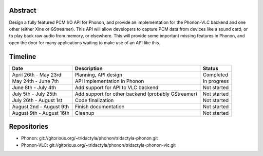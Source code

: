 .. raw:: mediawiki

   {{SoCProject|year=2010|student=[[User:Mforney|Michael Forney]]|mentor=Jean-Baptiste Kempf}}

Abstract
--------

Design a fully featured PCM I/O API for Phonon, and provide an implementation for the Phonon-VLC backend and one other (either Xine or GStreamer). This API will allow developers to capture PCM data from devices like a sound card, or to play back raw audio from memory, or elsewhere. This will provide some important missing features in Phonon, and open the door for many applications waiting to make use of an API like this.

Timeline
--------

======================== ================================================== ===========
Date                     Description                                        Status
======================== ================================================== ===========
April 26th - May 23rd    Planning, API design                               Completed
May 24th - June 7th      API implementation in Phonon                       In progress
June 8th - July 4th      Add support for API to VLC backend                 Not started
July 5th - July 25th     Add support for other backend (probably GStreamer) Not started
July 26th - August 1st   Code finalization                                  Not started
August 2nd - August 9th  Finish documentation                               Not started
August 9th - August 16th Cleanup                                            Not started
======================== ================================================== ===========

Repositories
------------

-  Phonon: git://gitorious.org/~tridactyla/phonon/tridactyla-phonon.git
-  Phonon-VLC: git://gitorious.org/~tridactyla/phonon/tridactyla-phonon-vlc.git

.. raw:: mediawiki

   {{GSoC}}

